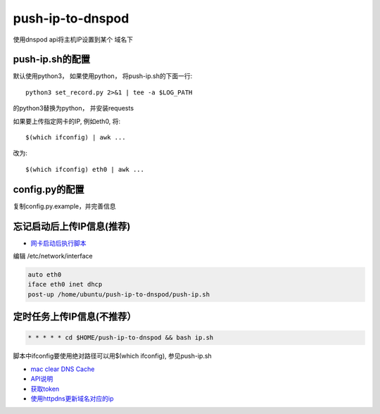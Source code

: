push-ip-to-dnspod
==================

使用dnspod api将主机IP设置到某个 域名下

push-ip.sh的配置
----------------

默认使用python3， 如果使用python， 将push-ip.sh的下面一行::

    python3 set_record.py 2>&1 | tee -a $LOG_PATH

的python3替换为python， 并安装requests


如果要上传指定网卡的IP, 例如eth0, 将::

    $(which ifconfig) | awk ...

改为::

    $(which ifconfig) eth0 | awk ...


config.py的配置
---------------

复制config.py.example，并完善信息


忘记启动后上传IP信息(推荐)
--------------------------

-  `网卡启动后执行脚本 <http://unix.stackexchange.com/questions/91245/execute-custom-script-when-an-interface-gets-connected>`_ 
  
编辑 /etc/network/interface

.. code-block:: bash

    auto eth0
    iface eth0 inet dhcp
    post-up /home/ubuntu/push-ip-to-dnspod/push-ip.sh

定时任务上传IP信息(不推荐）
--------------------------

.. code::

    * * * * * cd $HOME/push-ip-to-dnspod && bash ip.sh


脚本中ifconfig要使用绝对路径可以用$(which ifconfig), 参见push-ip.sh

- `mac clear DNS Cache <https://support.apple.com/en-mn/HT202516>`_
- `API说明 <https://www.dnspod.cn/docs/info.html>`_
- `获取token <https://support.dnspod.cn/Kb/showarticle/tsid/227>`_
-  `使用httpdns更新域名对应的ip <https://www.dnspod.cn/httpdns/guide>`_
